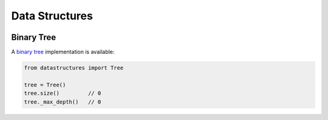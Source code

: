 Data Structures
===================


|ci|


Binary Tree
--------------

A `binary tree`_ implementation is available:

.. code:: python

    from datastructures import Tree

    tree = Tree()
    tree.size()         // 0
    tree._max_depth()   // 0


.. |ci| image:: https://travis-ci.org/quantmind/datastructures.svg?branch=master
  :target: https://travis-ci.org/quantmind/datastructures
.. _`binary tree`: https://en.wikipedia.org/wiki/Binary_tree
